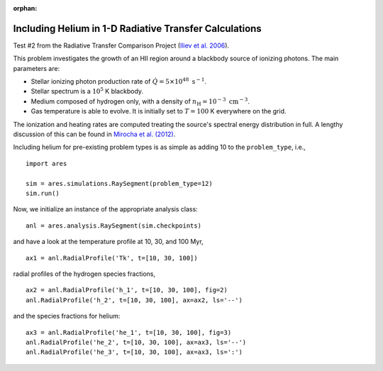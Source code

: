 :orphan:

Including Helium in 1-D Radiative Transfer Calculations
=======================================================


















Test #2 from the Radiative Transfer Comparison Project (`Iliev et al. 2006
<http://adsabs.harvard.edu/abs/2006MNRAS.371.1057I>`_).

This problem investigates the growth of an HII region around a blackbody 
source of ionizing photons. The main parameters are:

* Stellar ionizing photon production rate of :math:`\dot{Q} = 5 \times 10^{48} \ \text{s}^{-1}`. 
* Stellar spectrum is a :math:`10^5` K blackbody.
* Medium composed of hydrogen only, with a density of :math:`n_{\text{H}} = 10^{-3} \ \text{cm}^{-3}`.
* Gas temperature is able to evolve. It is initially set to :math:`T=100` K everywhere on the grid.

The ionization and heating rates are computed treating the source's spectral
energy distribution in full. A lengthy discussion of this can be found in
`Mirocha et al. (2012) <http://adsabs.harvard.edu/abs/2012ApJ...756...94M>`_.

Including helium for pre-existing problem types is as simple as adding 10 to
the ``problem_type``, i.e., 

:: 

    import ares
    
    sim = ares.simulations.RaySegment(problem_type=12)
    sim.run()
    
Now, we initialize an instance of the appropriate analysis class:

::
    
    anl = ares.analysis.RaySegment(sim.checkpoints)

and have a look at the temperature profile at 10, 30, and 100 Myr,

::
    
    ax1 = anl.RadialProfile('Tk', t=[10, 30, 100])

radial profiles of the hydrogen species fractions,

::

    ax2 = anl.RadialProfile('h_1', t=[10, 30, 100], fig=2)
    anl.RadialProfile('h_2', t=[10, 30, 100], ax=ax2, ls='--')

and the species fractions for helium:

::

    ax3 = anl.RadialProfile('he_1', t=[10, 30, 100], fig=3)
    anl.RadialProfile('he_2', t=[10, 30, 100], ax=ax3, ls='--')
    anl.RadialProfile('he_3', t=[10, 30, 100], ax=ax3, ls=':')
    

    